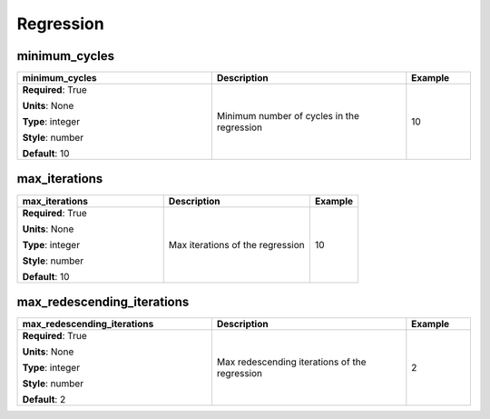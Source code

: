 .. role:: red
.. role:: blue
.. role:: navy

Regression
==========


:navy:`minimum_cycles`
~~~~~~~~~~~~~~~~~~~~~~

.. container::

   .. table::
       :class: tight-table
       :widths: 45 45 15

       +----------------------------------------------+-----------------------------------------------+----------------+
       | **minimum_cycles**                           | **Description**                               | **Example**    |
       +==============================================+===============================================+================+
       | **Required**: :red:`True`                    | Minimum number of cycles in the regression    | 10             |
       |                                              |                                               |                |
       | **Units**: None                              |                                               |                |
       |                                              |                                               |                |
       | **Type**: integer                            |                                               |                |
       |                                              |                                               |                |
       | **Style**: number                            |                                               |                |
       |                                              |                                               |                |
       | **Default**: 10                              |                                               |                |
       |                                              |                                               |                |
       |                                              |                                               |                |
       +----------------------------------------------+-----------------------------------------------+----------------+

:navy:`max_iterations`
~~~~~~~~~~~~~~~~~~~~~~

.. container::

   .. table::
       :class: tight-table
       :widths: 45 45 15

       +----------------------------------------------+-----------------------------------------------+----------------+
       | **max_iterations**                           | **Description**                               | **Example**    |
       +==============================================+===============================================+================+
       | **Required**: :red:`True`                    | Max iterations of the regression              | 10             |
       |                                              |                                               |                |
       | **Units**: None                              |                                               |                |
       |                                              |                                               |                |
       | **Type**: integer                            |                                               |                |
       |                                              |                                               |                |
       | **Style**: number                            |                                               |                |
       |                                              |                                               |                |
       | **Default**: 10                              |                                               |                |
       |                                              |                                               |                |
       |                                              |                                               |                |
       +----------------------------------------------+-----------------------------------------------+----------------+

:navy:`max_redescending_iterations`
~~~~~~~~~~~~~~~~~~~~~~~~~~~~~~~~~~~

.. container::

   .. table::
       :class: tight-table
       :widths: 45 45 15

       +----------------------------------------------+-----------------------------------------------+----------------+
       | **max_redescending_iterations**              | **Description**                               | **Example**    |
       +==============================================+===============================================+================+
       | **Required**: :red:`True`                    | Max redescending iterations of the regression | 2              |
       |                                              |                                               |                |
       | **Units**: None                              |                                               |                |
       |                                              |                                               |                |
       | **Type**: integer                            |                                               |                |
       |                                              |                                               |                |
       | **Style**: number                            |                                               |                |
       |                                              |                                               |                |
       | **Default**: 2                               |                                               |                |
       |                                              |                                               |                |
       |                                              |                                               |                |
       +----------------------------------------------+-----------------------------------------------+----------------+
